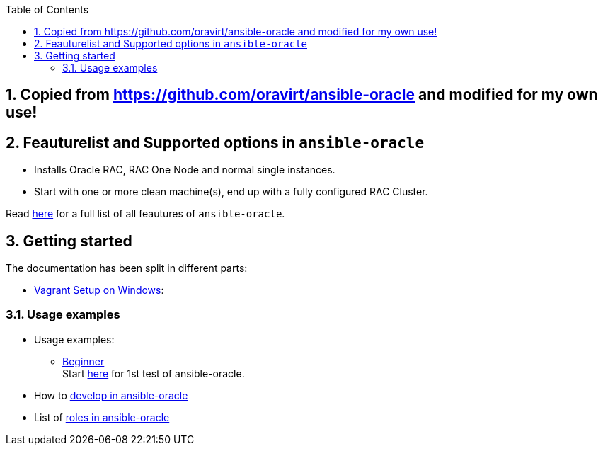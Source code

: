 :toc:
:toc-placement!:
toc::[]
:sectnums:
:sectnumlevels: 4

== Copied from https://github.com/oravirt/ansible-oracle and modified for my own use!
== Feauturelist and Supported options in `ansible-oracle`

* Installs Oracle RAC, RAC One Node and normal single instances.
* Start with one or more clean machine(s), end up with a fully
configured RAC Cluster.

Read link:doc/feauturelist.adoc[here] for a full list of all feautures of `ansible-oracle`.

== Getting started

The documentation has been split in different parts:

* link:doc/vagrant.adoc[Vagrant Setup on Windows]:

=== Usage examples

* Usage examples:
** link:doc/guides/beginner.adoc[Beginner] +
Start link:doc/guides/beginner.adoc[here] for 1st test of ansible-oracle.
////
** advanced Users
** Experts +
Start here, when the setup for advanced Users works fine for you.

* TODO: Running link:doc/ansible.adoc[Ansible in Docker-Container]
////
* How to link:doc/development.adoc[develop in ansible-oracle]

* List of link:doc/roles.adoc[roles in ansible-oracle]
